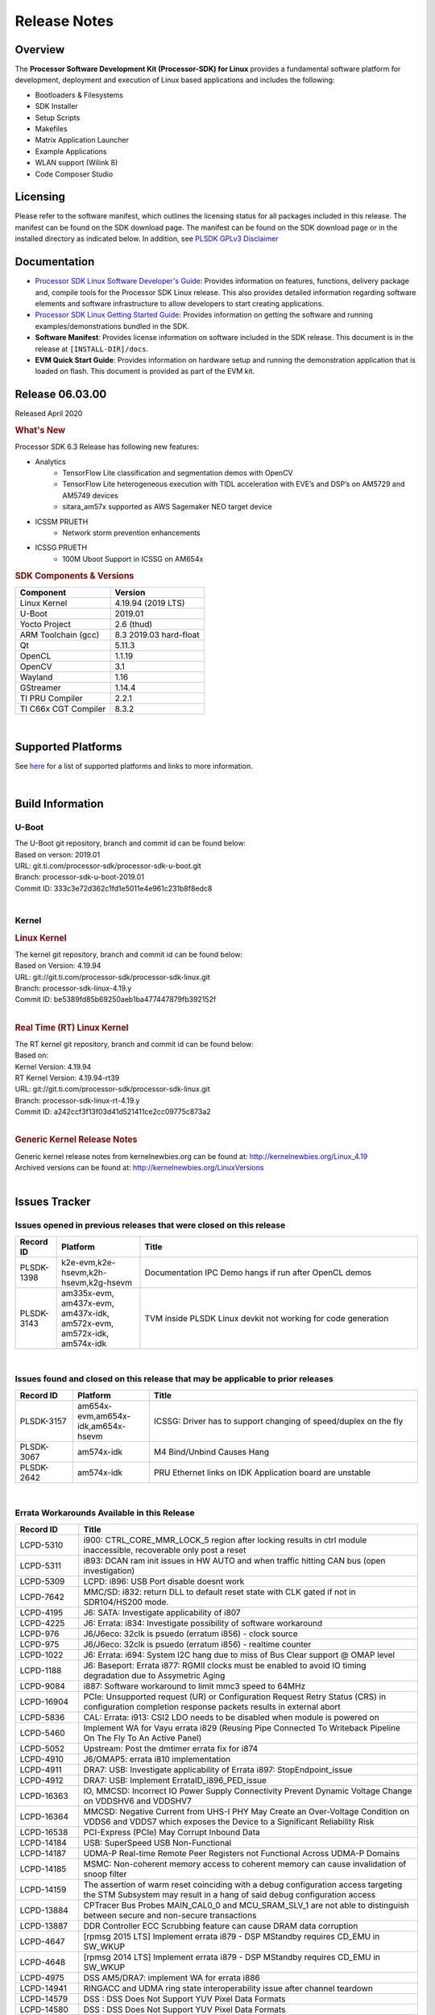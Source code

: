 .. _release-specific-release-notes:

************************************
Release Notes
************************************
.. http://processors.wiki.ti.com/index.php/Processor_SDK_Linux_Release_Notes

Overview
========

The **Processor Software Development Kit (Processor-SDK) for Linux**
provides a fundamental software platform for development, deployment and
execution of Linux based applications and includes the following:

-  Bootloaders & Filesystems
-  SDK Installer
-  Setup Scripts
-  Makefiles
-  Matrix Application Launcher
-  Example Applications
-  WLAN support (Wilink 8)
-  Code Composer Studio

Licensing
=========

Please refer to the software manifest, which outlines the licensing
status for all packages included in this release. The manifest can be
found on the SDK download page. The manifest can be found on the SDK
download page or in the installed directory as indicated below. In
addition, see `PLSDK GPLv3 Disclaimer <Overview_GPLv3_Disclaimer.html>`__

Documentation
===============
-  `Processor SDK Linux Software Developer's Guide <index.html>`__: Provides information on features, functions, delivery package and,
   compile tools for the Processor SDK Linux release. This also provides
   detailed information regarding software elements and software
   infrastructure to allow developers to start creating applications.
-  `Processor SDK Linux Getting Started Guide <Overview_Getting_Started_Guide.html>`__: Provides information on getting the software and running
   examples/demonstrations bundled in the SDK.
-  **Software Manifest**: Provides license information on software
   included in the SDK release. This document is in the release at
   ``[INSTALL-DIR]/docs``.
-  **EVM Quick Start Guide**: Provides information on hardware setup and
   running the demonstration application that is loaded on flash. This
   document is provided as part of the EVM kit.

Release 06.03.00
==================

Released April 2020

.. rubric:: What's New
   :name: whats-new

Processor SDK 6.3 Release has following new features:


- Analytics
    - TensorFlow Lite classification and segmentation demos with OpenCV
    - TensorFlow Lite heterogeneous execution with TIDL acceleration with EVE’s and DSP’s on AM5729 and AM5749 devices
    - sitara_am57x supported as AWS Sagemaker NEO target device

- ICSSM PRUETH
    -  Network storm prevention enhancements

- ICSSG PRUETH
    -  100M Uboot Support in ICSSG on AM654x


.. _release-specific-sdk-components-versions:

.. rubric:: SDK Components & Versions
   :name: sdk-components-versions

+--------------------------+----------------------------+
| Component                | Version                    |
+==========================+============================+
| Linux Kernel             | 4.19.94 (2019 LTS)         |
+--------------------------+----------------------------+
| U-Boot                   | 2019.01                    |
+--------------------------+----------------------------+
| Yocto Project            | 2.6 (thud)                 |
+--------------------------+----------------------------+
| ARM Toolchain (gcc)      | 8.3 2019.03 hard-float     |
+--------------------------+----------------------------+
| Qt                       | 5.11.3                     |
+--------------------------+----------------------------+
| OpenCL                   | 1.1.19                     |
+--------------------------+----------------------------+
| OpenCV                   | 3.1                        |
+--------------------------+----------------------------+
| Wayland                  | 1.16                       |
+--------------------------+----------------------------+
| GStreamer                | 1.14.4                     |
+--------------------------+----------------------------+
| TI PRU Compiler          | 2.2.1                      |
+--------------------------+----------------------------+
| TI C66x CGT Compiler     | 8.3.2                      |
+--------------------------+----------------------------+

|

Supported Platforms
=====================================
See `here <Release_Specific_Supported_Platforms_and_Versions.html>`__ for a list of supported platforms and links to more information.

|


Build Information
=====================================

.. _u-boot-release-notes:

U-Boot
-------------------------

| The U-Boot git repository, branch and commit id can be found below:
| Based on verson: 2019.01
| URL: git.ti.com/processor-sdk/processor-sdk-u-boot.git
| Branch: processor-sdk-u-boot-2019.01
| Commit ID: 333c3e72d362c1fd1e5011e4e961c231b8f8edc8

|

.. _release-specific-build-information-kernel:

Kernel
-------------------------

.. _release-specific-build-information-linux-kernel:

.. rubric:: Linux Kernel
   :name: linux-kernel

| The kernel git repository, branch and commit id can be found below:
| Based on Version: 4.19.94
| URL: git://git.ti.com/processor-sdk/processor-sdk-linux.git
| Branch: processor-sdk-linux-4.19.y
| Commit ID: be5389fd85b69250aeb1ba477447879fb392152f

|

.. _release-specific-build-information-rt-linux-kernel:

.. rubric:: Real Time (RT) Linux Kernel
   :name: real-time-rt-linux-kernel

| The RT kernel git repository, branch and commit id can be found below:
| Based on:
| Kernel Version: 4.19.94
| RT Kernel Version: 4.19.94-rt39

| URL: git://git.ti.com/processor-sdk/processor-sdk-linux.git
| Branch: processor-sdk-linux-rt-4.19.y
| Commit ID: a242ccf3f13f03d41d521411ce2cc09775c873a2

|


.. _release-specific-generic-kernel-release-notes:

.. rubric:: Generic Kernel Release Notes
   :name: generic-kernel-release-notes

| Generic kernel release notes from kernelnewbies.org can be found at:
  http://kernelnewbies.org/Linux_4.19
| Archived versions can be found at:
  http://kernelnewbies.org/LinuxVersions

|

Issues Tracker
=====================================

Issues opened in previous releases that were closed on this release
---------------------------------------------------------------------

.. csv-table::
   :header: "Record ID", "Platform", "Title"
   :widths: 15, 30, 100

   PLSDK-1398,"k2e-evm,k2e-hsevm,k2h-hsevm,k2g-hsevm",Documentation IPC Demo hangs if run after OpenCL demos
   PLSDK-3143,"am335x-evm, am437x-evm, am437x-idk, am572x-evm, am572x-idk, am574x-idk",TVM inside PLSDK Linux devkit not working for code generation

|


Issues found and closed on this release that may be applicable to prior releases
-----------------------------------------------------------------------------------
.. csv-table::
   :header: "Record ID", "Platform", "Title"
   :widths: 15, 20, 70

   PLSDK-3157,"am654x-evm,am654x-idk,am654x-hsevm", ICSSG: Driver has to support changing of speed/duplex on the fly
   PLSDK-3067,"am574x-idk", M4 Bind/Unbind Causes Hang
   PLSDK-2642,"am574x-idk", PRU Ethernet links on IDK Application board are unstable

|

Errata Workarounds Available in this Release
------------------------------------------------
.. csv-table::
   :header: "Record ID",  "Title"
   :widths: 15, 80

   LCPD-5310,"i900: CTRL_CORE_MMR_LOCK_5 region after locking results in ctrl module inaccessible, recoverable only post a reset"
   LCPD-5311,i893: DCAN ram init issues in HW AUTO and when traffic hitting CAN bus (open investigation)
   LCPD-5309,   LCPD: i896: USB Port disable doesnt work
   LCPD-7642,MMC/SD: i832: return DLL to default reset state with CLK gated if not in SDR104/HS200 mode.
   LCPD-4195,J6: SATA: Investigate applicability of i807
   LCPD-4225,J6: Errata: i834: Investigate possibility of software workaround
   LCPD-976,J6/J6eco: 32clk is psuedo (erratum i856) - clock source
   LCPD-975,J6/J6eco: 32clk is psuedo (erratum i856) - realtime counter
   LCPD-1022,J6: Errata: i694: System I2C hang due to miss of Bus Clear support @ OMAP level
   LCPD-1188,J6: Baseport: Errata i877: RGMII clocks must be enabled to avoid IO timing degradation due to Assymetric Aging
   LCPD-9084,i887: Software workaround to limit mmc3 speed to 64MHz
   LCPD-16904,PCIe: Unsupported request (UR) or Configuration Request Retry Status (CRS) in configuration completion response packets results in external abort
   LCPD-5836,CAL: Errata: i913: CSI2 LDO needs to be disabled when module is powered on
   LCPD-5460,Implement WA for Vayu errata i829 (Reusing Pipe Connected To Writeback Pipeline On The Fly To An Active Panel)
   LCPD-5052,Upstream: Post the dmtimer errata fix for i874
   LCPD-4910,J6/OMAP5: errata i810 implementation
   LCPD-4911,DRA7: USB: Investigate applicability of Errata i897: StopEndpoint_issue
   LCPD-4912,DRA7: USB: Implement ErrataID_i896_PED_issue
   LCPD-16363,"IO, MMCSD: Incorrect IO Power Supply Connectivity Prevent Dynamic Voltage Change on VDDSHV6 and VDDSHV7"
   LCPD-16364,MMCSD: Negative Current from UHS-I PHY May Create an Over-Voltage Condition on VDDS6 and VDDS7 which exposes the Device to a Significant Reliability Risk
   LCPD-16538,PCI-Express (PCIe) May Corrupt Inbound Data
   LCPD-14184,USB: SuperSpeed USB Non-Functional
   LCPD-14187,UDMA-P Real-time Remote Peer Registers not Functional Across UDMA-P Domains
   LCPD-14185,MSMC: Non-coherent memory access to coherent memory can cause invalidation of snoop filter
   LCPD-14159,The assertion of warm reset coinciding with a debug configuration access targeting the STM Subsystem may result in a hang of said debug configuration access
   LCPD-13884,CPTracer Bus Probes MAIN_CAL0_0 and MCU_SRAM_SLV_1 are not able to distinguish between secure and non-secure transactions
   LCPD-13887,DDR Controller ECC Scrubbing feature can cause DRAM data corruption
   LCPD-4647,[rpmsg 2015 LTS] Implement errata i879 - DSP MStandby requires CD_EMU in SW_WKUP
   LCPD-4648,[rpmsg 2014 LTS] Implement errata i879 - DSP MStandby requires CD_EMU in SW_WKUP
   LCPD-4975,DSS AM5/DRA7: implement WA for errata i886
   LCPD-14941,RINGACC and UDMA ring state interoperability issue after channel teardown
   LCPD-14579,DSS : DSS Does Not Support YUV Pixel Data Formats
   LCPD-14580,DSS : DSS Does Not Support YUV Pixel Data Formats
   LCPD-14578,DSS : DSS DPI Interface does not support BT.656 and BT.1120 output modes
   LCPD-14577,CPSW does not support CPPI receive checksum (Host to Ethernet) offload feature
   LCPD-8277,u-boot: j6: SATA is not shutdown correctly as per errata i818
   LCPD-8294,37 pins + VOUT pins need slow slew enabled for timing and reliability respectively
   LCPD-5308,i897: USB Stop Endpoint doesnt work in certain circumstances
   LCPD-6907,Workaround errata i880 for RGMII2 is missing
   LCPD-5931,DRA7xx: AM57xx: mmc: upstream errata workaround for i834
   LCPD-5924,ALL: CONNECTIVITY: CPSW: errata i877 workarround for cpsw
   LCPD-4218,Implement Workaround for Errata i813 - Spurious Thermal Alert Generation When Temperature Remains in Expected Range
   LCPD-4217,Implement Workaround for Errata i814 - Bandgap Temperature read Dtemp can be corrupted
   LCPD-4184,Implement workaround for errata i814 - Bandgap Temperature read Dtemp can be corrupted
   LCPD-1146,DMM hang: Errata VAYU-BUG02976 (i878) (register part)
   LCPD-1087,J6: MMC: Errata: i802: OMAP5430 MMCHS: DCRC errors during tuning procedure
   LCPD-1108,J6: Wrong Access In 1D Burst For YUV4:2:0-NV12 Format (Errata i631)
   LCPD-876,OMAP5: Errata i810: DPLL Controller Sticks when left clock requests are removed
   LCPD-16605,MMC: MMC1/2 Speed Issue
   LCPD-17220,U-Boot Hyperbus: Hyperflash reads limited to 125MHz max. frequency
   LCPD-16643,Hyperbus: Hyperflash reads limited to 125MHz max. frequency
   LCPD-16350,DSS: Frame Buffer Flip/Mirror Feature Using RGB24/BGR24 Packed Format can Result in Pixel Corruption
   LCPD-9173,i897: USB Stop Endpoint doesnt work in certain circumstances
   LCPD-17333,[CPTS] GENF (and ESTF) Reconfiguration Issue
   LCPD-14186,UDMA-P Host Packet Descriptors 0x3FFFFF Packet Length Mode not Functional
   LCPD-1776,"[J6 SATA Adaptation] J6 - Errata i783, SATA Lockup After SATA DPLL Unlock/Relock"
   LCPD-941,"OMAP4,5: DSS: implement workaround for errata i740"
   LCPD-1171,DRA7: DMM errata i878 (framebuffer part)


|

SDK Known Issues
-----------------
.. csv-table::
   :header: "Record ID", "Platform", "Title", "Workaround"
   :widths: 25, 30, 50, 600

   LCPD-15810,"am335x-evm, am43xx-gpevm, k2g-evm",Illegal instruction reported when trying to decode h264 stream with gstreamer,None
   PLSDK-1398,"k2e-evm, k2e-hsevm, k2g-hsevm, k2hk-hsevm",IPC demo hangs if run after OpenCL demos,Run IPC demo w/o running OpenCL first
   PLSDK-1419,k2l-evm,Intermittent-IP address display issue on LCD for K2L RT,"Use ifconfig once Linux boots, to acquire IP address"
   PLSDK-2178,"am335x-ice, am437x-idk, am574x-idk",ICSS EMAC intermittent error in received acyclic packet content,None
   PLSDK-2466,"am335x-ice, am437x-idk, am571x-idk, am572x-idk, k2g-ice",Fix Race condition in updating NSP credit value,None
   PLSDK-2530,"am335x-ice, am437x-idk",AM3/4 PTP PPS fails intermittently,No complete workaround. Restarting the ethernet interface should reset PPS and likely resolve the issue temporarily.
   PLSDK-2642,am654x-idk,PRU Ethernet links on IDK Application board are unstable,"IDK Limitation, requires re-work"
   PLSDK-2662,"am335x-ice, am437x-idk, am571x-idk, am572x-idk, am574x-idk, k2g-ice",HSR/PRP: Bringing down one slave port stops HSR/PRP interface,None
   PLSDK-2861,"k2e-evm, k2g-evm, k2hk-evm, k2l-evm",Crypto is not functional on 2019 LTS,None
   PLSDK-2873,k2g-ice,K2G-ICE kernel warnings when removing PRUETH module,None
   PLSDK-2895,am571x-idk,AM571x-IDK: Icss Emac: TTS Port 1: Packet cyclic timestamp error.,None
   PLSDK-2896,"k2e-evm, k2e-hsevm, k2hk-evm",mpm_transport_hyperlink_loopback: transport arm-loopback-hyplnk-0 failed (error: -114) retval -1001,No workaround
   PLSDK-2900,"am335x-evm, am437x-evm, k2e-evm, k2g-evm, k2hk-evm, k2l-evm","crypto examples are skipped from toplevel SDK Makefile, due to OpenSSL dependency",No workaround
   PLSDK-2913,am572x-idk,NetJury Test Failure: TC_PRP_4_3_4_____Reception_of_a_PRP_Supervision_frame_and_Nodes_Table - test_VLAN,No workaround
   PLSDK-2936,am572x-evm,jailhouse: failed in destroy cell,None
   PLSDK-2937,am572x-evm,jailhouse: ti-app demo doesn't start,None
   PLSDK-2960,am571x-idk,HSR/PRP: Noticed 1 packet loss seen with UDP tests over 60 minute test,None
   PLSDK-2989,"am335x-evm, am437x-evm, am437x-hsevm, am572x-evm, am572x-hsevm, k2e-evm, k2g-evm, k2l-evm, k2l-hsevm",defconfig build failure: reported diff,
   PLSDK-3031,"am571x-idk, am572x-idk, am574x-idk",HSR: erroneous A-B forwarding of frames,
   PLSDK-3032,"am571x-idk, am572x-idk, am574x-idk","HSR: forwarding of untagged frames in default mode H not according to IEC 62439-3:2016, 5.3.3 DANH receiving from an HSR port.",None
   PLSDK-3057,"am335x-evm, am437x-evm, am572x-evm, am654x-evm, am654x-idk",ARMNN with TFLite parser: performance/accuracy issue with quantized mobilenet models,Patch from arm compute library https://review.mlplatform.org/c/ml/ComputeLibrary/+/1620/.
   PLSDK-3071,"am571x-idk, am572x-evm, am572x-idk, am574x-idk",Dual camera demo: Overlapping of camera and stats panel due to big font size,None
   PLSDK-3074,am572x-idk,NetJury Test Failure: TC_PRP_4_2_4_____IP_addresses,None
   PLSDK-3086,"am571x-idk, am572x-idk",Unable to handle kernel NULL pointer dereference when disabling HSR,None
   PLSDK-3089,"am572x-evm, k2l-evm",openmpacc example test failed on am572x-evm and k2l-evm,
   PLSDK-3091,am572x-idk,Jailhouse: ICSS_EMAC_LLD test hangs during TTS tests on ICSS_EMAC_TEST_PRU2ETH0 and ICSS_EMAC_TEST_PRU2ETH1,
   PLSDK-3125,"am571x-idk, am572x-idk, am574x-idk",clean up timestamp queue when extts is disabled,
   PLSDK-3128,"am572x-evm, am572x-hsevm, am572x-idk, am574x-hsidk, am574x-idk",SDK disk image for Windows users too large for 16GB SD card,
   PLSDK-3138,,EtherCAT in Jailhouse inmate: instruction abort at 0x80013f00,
   PLSDK-3147,am654x-idk,ICSSG: < 0.01 packet loss at 3/4/4.5 Mbits/sec for 10M Half Duplex link,
   PLSDK-3148,am654x-idk,ICSSG: 10M/100M Half duplex doesn't work with 10/100M Hub,
   PLSDK-3152,am654x-idk,10M/100M EVM <-------> PC / H3C S5120V2: setup results in kernel errors and ping failures,
   PLSDK-3171,"am335x-ice, am437x-idk, am571x-idk, am572x-idk, am574x-idk, k2g-ice",DualEMAC PTP IPv4/UDP transport does not support VLAN,
   PLSDK-3172,"am335x-ice, am437x-idk, am571x-idk, am572x-idk, am574x-idk, k2g-ice",DualEMAC PTP IPv4/UDP transport does not drop SYNC messages from unknown PTP masters,
   PLSDK-3179,"am572x-idk",OpenCV_stereoBM_implementation test failed on am5729-idk,
   PLSDK-3182,"am571x-idk",RSTP switch PRU ethernet driver should use 4 tx queues instead of 2,
   PLSDK-3183,"am571x-idk",RSTP switch PRU ethernet driver should purge FDB only when going in or out of blocking state,
   PLSDK-3184,"am571x-idk",RSTP switch PRU ethernet driver should age out dynamically learned FDB,
   PLSDK-3185,"am571x-idk",RSTP switch PRU ethernet driver multicast filtering is not working,
   PLSDK-3191,"am335x-ice",icss-m: prueth: AM335x Single EMAC broken,
   PLSDK-3213,"am654x-idk",DP83867: auto negotiation at 10M/100M unstable,
   PLSDK-3215,"omapl138-lcdk",Windows SD card creation does not result in bootable binary,
   PLSDK-3219,"am571x-idk,am572x-idk,am574x-idk",Invalid PTP message type warnings,
   PLSDK-3219,"am571x-idk,am572x-idk,am574x-idk",Invalid PTP message type warnings,
   PLSDK-3220,"am572x-evm,am572x-idk", Neo-AI DLR TIDL demo image preprocssing incorrectly indexing pixels,
   PLSDK-3225,"am654x-evm", bin/create-ubifs.sh not available in SDK,
   PLSDK-3232,"am654x-evm", UDP throughput numbers are half of what they should be,
   PLSDK-3238,"am335x-evm,am437x-evm", Docker hello world test failure on am335x-evm/am437x-evm/dra76x-evm,
   PLSDK-3240,"am571x-idk,am572x-idk,am574x-idk", RSTP prueth: cable removal can cause instability on disabled Ethernet port,
   PLSDK-3241,"am571x-idk,am572x-idk,am574x-idk", RSTP_SWITCH_FW: Re-calculate timeout value for PRU-side locking,

|

.. _release-specific-u-boot-known-issues:

U-Boot Known Issues
------------------------
.. csv-table::
   :header: "Record ID","Platform", "Title","Workaround"
   :widths: 15, 30, 70, 30

   LCPD-16524,"am654x-evm, am654x-idk, am654x-hsevm",Need to adjust RMW bit when using enabling ECC,None
   LCPD-16103,am654x-evm,AM6: MMC: Probe fail warning in bootloader,None
   LCPD-15873,am654x-evm,There is no dtbo in u-boot for PCIe x1 + usb3 daughter card,None
   LCPD-15127,am654x-evm,u-boot: net: Stop called even without start leading to crash,None
   LCPD-15054,"am571x-idk, am572x-idk, am574x-idk, am574x-hsidk, am57xx-evm, am57xx-beagle-x15, am57xx-hsevm",[u-boot] AM57xx phy_ctrl structures must be board-specific,None
   LCPD-14843,"am654x-evm, am654x-idk",U-boot should support default settings for netboot,None
   LCPD-14638,"k2g-evm, k2g-ice",Invalid DDR_PHY_MR2 setting in K2G board library,None
   LCPD-10726,"am572x-idk, am57xx-evm",Update DDR3 emif regs structure for EMIF2 for the beagle_x15 board in U-Boot board file,None
   LCPD-10668,k2g-evm,Ethernet boot: Sometimes the board could not boot uboot from Ethernet on k2g-evm,None
   LCPD-7366,am335x-evm,uboot McSPI driver drives multiple chip selects simultaneously,None


|

.. _release-specific-linux-kernel-known-issues:

Linux Kernel Known Issues
---------------------------
.. csv-table::
   :header: "Record ID", "Priority", "Title", "Component", "Subcomponent", "Platform", "Workaround", "Impact"
   :widths: 5, 10, 70, 10, 5, 20, 35, 20

   LCPD-16877,P3-Medium,ti-ipc-examples-linux intermittent build failure,"IPC, System Integration",,k2hk-evm,,
   LCPD-16534,P3-Medium,remoteproc/k3-r5f: PDK IPC echo_test image fails to do IPC in remoteproc mode on second run,IPC,Firmware,"am654x-evm, am654x-idk",None,
   LCPD-17529,P3-Medium,Could not access usbhost when booting from SD card,Connectivity,,am43xx-gpevm,,
   LCPD-17441,P3-Medium,TI_CPSW Module cannot be removed and reinserted,Connectivity,,am57xx-evm,,
   LCPD-17329,P3-Medium,K2E RT-Linux USB fails when using USB-Ethernet dongle to scp file (512MB),Connectivity,USB,k2e-evm,,
   LCPD-17118,P3-Medium,Kernel MMC/SD user's guide incorrectly refers to OMAP-HSMMC,Connectivity,MMCSD,"am57xx-evm, dra7xx-evm",None,
   LCPD-16590,P3-Medium,am335x: usb bus power lost after system suspend resume,Connectivity,usb,"am335x-evm, am335x-sk, beaglebone-black",,
   LCPD-16406,P3-Medium,"Seeing ""e1000#0: ERROR: Hardware Initialization Failed"" sometimes when do dhcp via pcie-eth",Connectivity,,am654x-idk,,
   LCPD-16029,P3-Medium,AM65: icssg: PRU ethernet links might be unstable with new PHY package,Connectivity,PRUSS-Ethernet,"am654x-evm, am654x-idk, am654x-hsevm",,
   LCPD-15952,P3-Medium,DCAN Documentation incorrect,Connectivity,,am335x-evm,None,
   LCPD-15885,P3-Medium,Uboot usb start trigger the board resetting with one usb stick,Connectivity,,k2hk-evm,,
   LCPD-15787,P3-Medium,Power suspend fails due to USB (scsi_bus_suspend) failure when HDD is in use,Connectivity,,am335x-evm,,
   LCPD-15737,P3-Medium,AM65x: MMC OTAPDLY values must match values in the Data Manual,Connectivity,MMCSD,"am654x-evm, am654x-idk",,
   LCPD-15660,P3-Medium,pcie sata or usb drive no device node being created,Connectivity,,k2g-evm,,
   LCPD-15649,P3-Medium,Uboot: sata could not be detected,Connectivity,,am57xx-evm,,
   LCPD-15540,P3-Medium,uvc-gadget results in segmentation fault,Connectivity,,"am57xx-evm, am654x-evm, dra71x-evm, dra7xx-evm",,
   LCPD-15515,P3-Medium,PCI: Endpoint: MSIX interrupts do not work on AM654,Connectivity,PCIe,am654x-evm,,
   LCPD-15405,P3-Medium,DFU: could not update eMMC bootloaders when using dfu_alt_info_emmc set in uboot env,Connectivity,,"am57xx-evm, dra71x-evm, dra7xx-evm",,
   LCPD-15365,P3-Medium,warning dump in fs/nfs/inode.c seen sometimes,Connectivity,CPSW,am654x-evm,,
   LCPD-14855,P3-Medium,omap_i2c_prepare_recovery() function can Lock System,Connectivity,I2C,"am335x-evm, am335x-ice, am335x-sk",,
   LCPD-14842,P3-Medium,musb: unplug usb-serial device cause console lockup,Connectivity,USB,"am335x-evm, am335x-sk, beaglebone-black",,
   LCPD-14511,P3-Medium,AM65x: Soft reset fails when booting from eMMC,Connectivity,MMCSD,"am654x-evm, am654x-idk",,
   LCPD-14497,P3-Medium,PCIe Gen3 problems on AM654x,Connectivity,,"am654x-evm, am654x-idk",,
   LCPD-14460,P3-Medium,am654x-idk failed to boot to kernel prompt occasionally,Connectivity,,am654x-idk,,
   LCPD-14171,P3-Medium,Failed to read uboot from SD card 1/1000 times,Connectivity,,"am57xx-evm, dra7xx-evm",,
   LCPD-13936,P3-Medium,Uboot dhcp timeout 1 of 100 times,Connectivity,,am654x-evm,,
   LCPD-13720,P3-Medium,SPI DMA TX Mode Halts During Continuous 16/32/64 bit Transfers,Connectivity,,beaglebone-black,,
   LCPD-13452,P3-Medium,USB Gadget Camera Capture - guvcview causes kernel oops,Connectivity,,k2g-evm,,
   LCPD-13445,P3-Medium,Seldom kernel oops triggered by prueth_netdev_init,Connectivity,,am654x-evm,,
   LCPD-11952,P3-Medium,AM57x: disabling USB super-speed phy in DT causes kernel crash,Connectivity,USB,"am571x-idk, dra72x-evm",,
   LCPD-11564,P3-Medium,AM57xx-evm: eth1 1G connection failure to netgear switch,Connectivity,"CPSW, ETHERNET, PHYIF",am57xx-evm,,
   LCPD-10974,P3-Medium,am43xx-gpevm - usb camera gadget shows halting frames,Connectivity,USB,am43xx-gpevm,None,
   LCPD-9905,P3-Medium,AM437x: UART: Implement workaround for Advisory 27 - Spurious UART interrupts when using EDMA,Connectivity,UART,am43xx-gpevm,,
   LCPD-9366,P3-Medium,PCIe USB drive sometimes could not be enumerated,Connectivity,PCIe,k2g-evm,,
   LCPD-7623,P3-Medium,Seeing SPI transfer failed error sometimes on k2hk when using rt kernel,Connectivity,SPI,k2hk-evm,,
   LCPD-1106,P3-Medium,Connectivity:PCIe-SATA ext2 1G write performance is poor due to ata failed command,Connectivity,PCIe,"am57xx-evm, dra71x-evm, dra71x-hsevm, dra72x-evm, dra72x-hsevm, dra7xx-evm, dra7xx-hsevm",None,
   LCPD-17673,P3-Medium,No software documentation for the Timer module,Baseport,Timers,"am335x-evm, am43xx-gpevm, am571x-idk, am572x-idk, am574x-idk, am57xx-evm, am654x-evm, beaglebone-black, dra71x-evm, dra72x-evm, dra7xx-evm, j721e-evm",,
   LCPD-17422,P3-Medium,Disabling IRQ #64 message observed sometimes,Baseport,,"am654x-evm, am654x-hsevm",,
   LCPD-16845,P3-Medium,OPP freq update in DT impacts only cluster0,Baseport,,"am654x-evm, am654x-idk",,
   LCPD-14191,P3-Medium,IPSec hardware-based throughput is 30% lower than 2018.03,Baseport,,"am335x-evm, am57xx-evm",,
   LCPD-16642,P3-Medium,"omapdrm: in some cases, DPI output width does not need to be divisible by 8",Audio & Display,Display,"am571x-idk, am572x-idk, am574x-idk, am574x-hsidk, am57xx-evm, am57xx-beagle-x15, am57xx-hsevm, dra71x-evm, dra71x-hsevm, dra72x-evm, dra72x-hsevm, dra76x-evm, dra76x-hsevm, dra7xx-evm, dra7xx-hsevm",,
   LCPD-15819,P3-Medium,"tidss: the driver should reject dual-display setup, as it is not supported",Audio & Display,Display,am654x-evm,,
   LCPD-15518,P3-Medium,omapdrm: WB M2M: Headless mode is not working,Audio & Display,Writeback,"am571x-idk, am572x-idk, am574x-idk, am574x-hsidk, am57xx-evm, am57xx-beagle-x15, am57xx-hsevm, dra71x-evm, dra71x-hsevm, dra72x-evm, dra72x-hsevm, dra76x-evm, dra76x-hsevm, dra7xx-evm, dra7xx-hsevm",,
   LCPD-15402,P4-Low,rpmsg-rpc: test application does not bail out gracefully upon error recovery,IPC,"DSP_remoteproc, IPU_remoteproc","am571x-idk, am572x-idk, am574x-idk, am57xx-evm, am57xx-beagle-x15, dra71x-evm, dra72x-evm, dra76x-evm, dra7xx-evm",,
   LCPD-15400,P4-Low,remoteproc/omap: System suspend fails for IPU1 domain without any remoteprocs loaded,IPC,IPU_remoteproc,"am571x-idk, am572x-idk, am574x-idk, am57xx-evm, am57xx-beagle-x15, dra71x-evm, dra72x-evm, dra76x-evm, dra7xx-evm",,
   LCPD-10455,P4-Low,remoteproc/keystone: Hang observed while running RPMSG_PROTO example app,IPC,DSP_remoteproc,"k2g-evm, k2g-ice, k2hk-evm, k2l-evm",,
   LCPD-9481,P4-Low,Sometime the system hangs while loading the rpmsg rpc modules,IPC,RPMSG-RPC,"am571x-idk, am572x-idk, am57xx-evm, am57xx-hsevm",,
   LCPD-7495,P4-Low,Sometimes a Kernel Warning + Oops is seen when removing keystone_remoteproc module,IPC,,k2hk-evm,,
   LCPD-4855,P4-Low,[rpmsg 2015 LTS] J6Eco: IPC: Board hangs when an MMU fault occurs in the first message,IPC,,"am572x-idk, dra72x-evm",,
   LCPD-4699,P4-Low,[rpmsg 2015 LTS] rpmsg-rpc: kernel crash during error recovery with dynamic debug traces enabled,IPC,,"am571x-idk, am572x-idk, am57xx-evm, dra72x-evm, dra7xx-evm",,
   LCPD-17116,P4-Low,AM335x rmii2_crs_dv is not being muxed in due to SMA rmii2_crs_dv_sel not set,Connectivity,,am335x-evm,,
   LCPD-16437,P4-Low,Nand with prefetch dma: read perf drop ~20% comparing to 2018,Connectivity,,am335x-evm,,
   LCPD-15648,P4-Low,Uboot mmc performance decreased,Connectivity,,am335x-evm,,
   LCPD-12783,P4-Low,Missing instruction for pcie-ep config on k2g-evm for 4.19 kernel,Connectivity,,k2g-evm,,
   LCPD-12392,P4-Low,USBhost video: higher resolution tests fail with some cameras,Connectivity,,am335x-evm,,
   LCPD-6075,P4-Low,BUG: using smp_processor_id() in preemptible [00000000] code during remoteproc suspend/resume,"Baseport, IPC",,"am572x-idk, am57xx-evm, dra7xx-evm",,
   LCPD-9098,P4-Low,Writeback: error prints seen when doing wb capture,Audio & Display,"Capture, Display, Writeback","am571x-idk, am572x-idk, am57xx-evm, dra71x-evm, dra71x-hsevm, dra72x-evm, dra72x-hsevm, dra7xx-evm, dra7xx-hsevm",,


|

.. _release-specific-rt-linux-kernel-known-issues:

RT Linux Kernel Known Issues
-----------------------------

.. csv-table::
   :header: "Record ID", "Priority", "Title", "Component", "Platform", "Workaround"
   :widths: 5, 10, 70, 10, 20, 15

   LCPD-6663 ,P3-Medium ,[RT] Kmemleak is buggy and boot is crashed randomly ,Baseport ,  ,
   LCPD-7623 ,P3-Medium ,Seeing SPI transfer failed error sometimes on k2hk when using rt kernel ,Connectivity ,k2hk-evm ,
   LCPD-11586 ,P3-Medium ,dhcp failed to get IP address after reboot for K2G-ICE non-RT linux ,Baseport  ,"k2g-ice ",

|


.. rubric:: Installation and Usage
   :name: installation-and-usage

The `Software Developer's Guide <index.html>`__ provides instructions on how to setup up your Linux development
environment, install the SDK and start your development.  It also includes User's Guides for various Example Applications and Code
Composer Studio.

|

.. rubric:: Host Support
   :name: host-support

The Processor SDK is developed, built and verified on Ubuntu 16.04 and 18.04. Details on how to create a virtual machine to load Ubuntu
are described in `this page <How_to_Guides/Host/How_to_Build_a_Ubuntu_Linux_host_under_VMware.html>`__.


.. note::
   Processor SDK Installer is 64-bit, and installs only on 64-bit host
   machine. Support for 32-bit host is dropped as Linaro toolchain is
   available only for 64-bit machines

|
